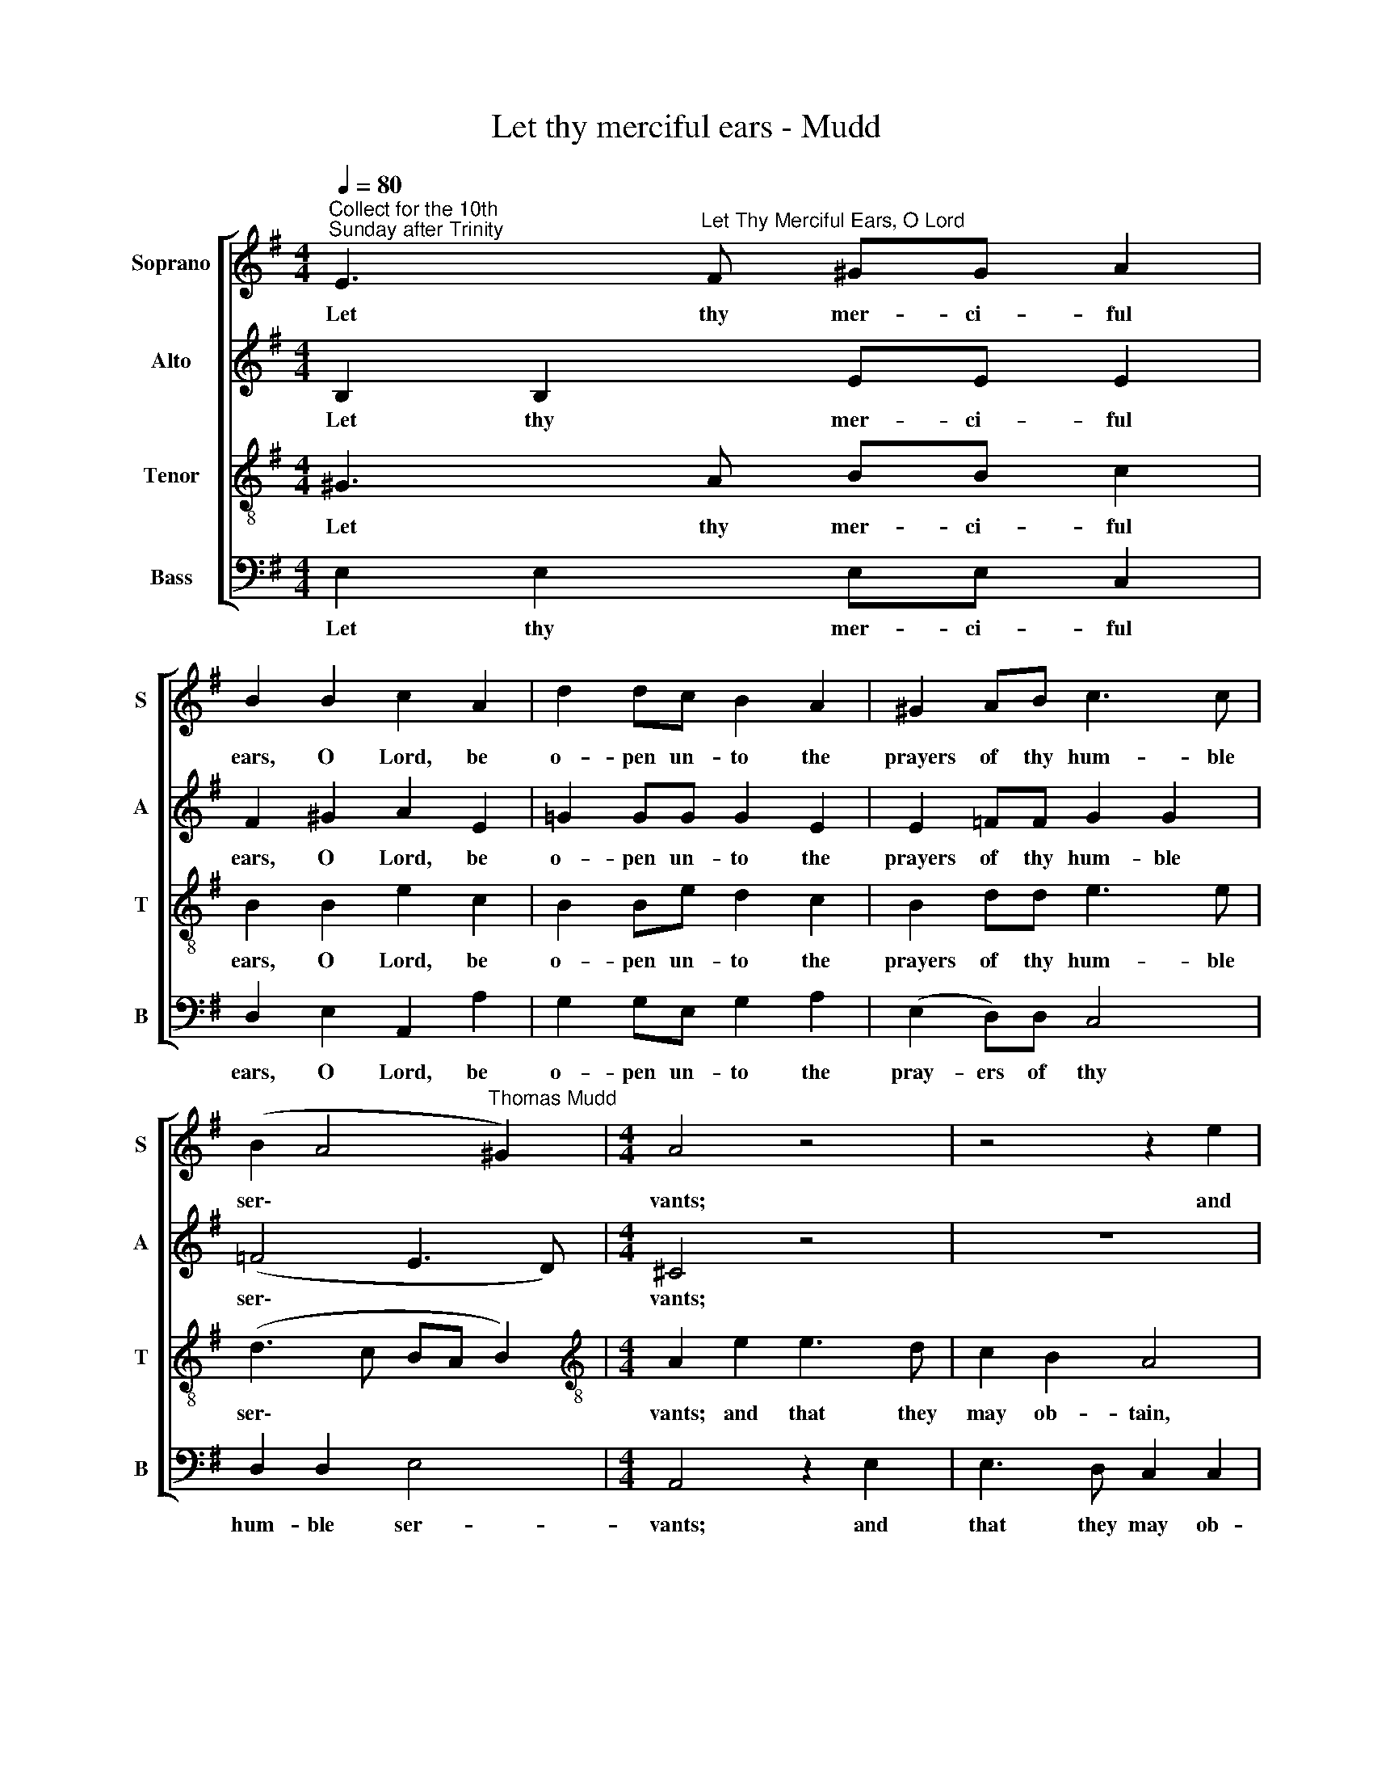 X:1
T:Let thy merciful ears - Mudd
%%score [ 1 2 3 4 ]
L:1/8
Q:1/4=80
M:4/4
K:G
V:1 treble nm="Soprano" snm="S"
V:2 treble nm="Alto" snm="A"
V:3 treble-8 nm="Tenor" snm="T"
V:4 bass nm="Bass" snm="B"
V:1
"^Collect for the 10th \nSunday after Trinity" E3"^Let Thy Merciful Ears, O Lord" F ^GG A2 | %1
w: Let thy mer- ci- ful|
 B2 B2 c2 A2 | d2 dc B2 A2 | ^G2 AB c3 c | (B2 A4"^Thomas Mudd" ^G2) |[M:4/4] A4 z4 | z4 z2 e2 | %7
w: ears, O Lord, be|o- pen un- to the|prayers of thy hum- ble|ser\- * *|vants;|and|
 e2 d2 c2 c2 | B4 A2 A2 | ^G2 BB A3 A | ^G4 z4 | z4 z2 E2 | A3 A G2 G2 | F4 z4 | z4 z2 B2 | %15
w: that they may ob-|tain, may ob-|tain their pe- ti- ti-|ons,|make|them to ask such|things,|make|
[M:4/4] d3 d d2 c2 | B2 AA B4 | B4 z2 B2 | e2 B2 c3 c | B3 A ^G4 | %20
w: them to ask such|things as shall please|thee; through|Je- sus Christ our|Lord, our Lord,|
[Q:1/4=76] (A6[Q:1/4=71] ^G[Q:1/4=70]F) |[Q:1/4=70] ^G8 |] %22
w: A\- * *|men.|
V:2
 B,2 B,2 EE E2 | F2 ^G2 A2 E2 | =G2 GG G2 E2 | E2 =FF G2 G2 | (=F4 E3 D) |[M:4/4] ^C4 z4 | z8 | %7
w: Let thy mer- ci- ful|ears, O Lord, be|o- pen un- to the|prayers of thy hum- ble|ser\- * *|vants;||
 z4 z2 E2 | E2 D2 C2 C2 | B,2 EE E2 E2 | E4 z2 E2 | G3 G F2 (E2- | E2 ^D2) E4 | z4 z2 E2 | %14
w: and|that they may ob-|tain their pe- ti- ti-|ons, make|them to ask such|* * things,|make|
 A3 A G2 G2 |[M:4/4] F6 E2 | ^D2 (E4 D2) | E4 z2 =G2 | G2 G2 F2 E2 | E2 (^D2 E4- | E4) E4- | E8 |] %22
w: them to ask such|things as|shall please *|thee; through|Je- sus Christ our|Lord. A\- *|* men.||
V:3
 ^G3 A BB c2 | B2 B2 e2 c2 | B2 Be d2 c2 | B2 dd e3 e | (d3 c BA B2) | %5
w: Let thy mer- ci- ful|ears, O Lord, be|o- pen un- to the|prayers of thy hum- ble|ser\- * * * *|
[M:4/4][K:treble-8] A2 e2 e3 d | c2 B2 A4 | ^G4 A4 | E8 | z2 ^GG A2 c2 | B2 B2 c3 c | B2 B2 B4 | %12
w: vants; and that they|may ob- tain,|may ob-|tain|their pe- ti- ti-|ons, make them to|ask such things,|
 A4 B4 | z2 B2 e3 e | e2 ^d2 e2 B2 |[M:4/4][K:treble-8] B4 (A3 G) | F2 E2 F4 | ^G4 z2 B2 | %18
w: such things,|make them to|ask such things as|shall please *|thee, shall please|thee; through|
 B2 B2 A3 A | F2 B2 B4 | c4 B4- | B8 |] %22
w: Je- sus Christ our|Lord, our Lord,|A- men.||
V:4
 E,2 E,2 E,E, C,2 | D,2 E,2 A,,2 A,2 | G,2 G,E, G,2 A,2 | (E,2 D,)D, C,4 | D,2 D,2 E,4 | %5
w: Let thy mer- ci- ful|ears, O Lord, be|o- pen un- to the|pray- ers of thy|hum- ble ser-|
[M:4/4] A,,4 z2 E,2 | E,3 D, C,2 C,2 | B,,4 A,,4 | ^G,,4 A,,4 | E,2 E,2 C,2 A,,2 | E,4 z4 | %11
w: vants; and|that they may ob-|tain, may|ob- tain|their pe- ti- ti-|ons,|
 z2 E,2 G,3 G, | F,2 F,2 E,2 E,2 | B,3 B, A,2 (G,2 | F,4) E,4 |[M:4/4] B,,4 D,2 A,,2 | %16
w: make them to|ask such things, make|them to ask such|* things|as shall please|
 B,,2 C,C, B,,4 | E,4 z2 E,2 | E,2 E,2 A,,3 A,, | B,,2 B,,2 E,4 | A,,4 E,4- | E,8 |] %22
w: thee, as shall please|thee; through|Je- sus Christ our|Lord, our Lord,|A- men.||

